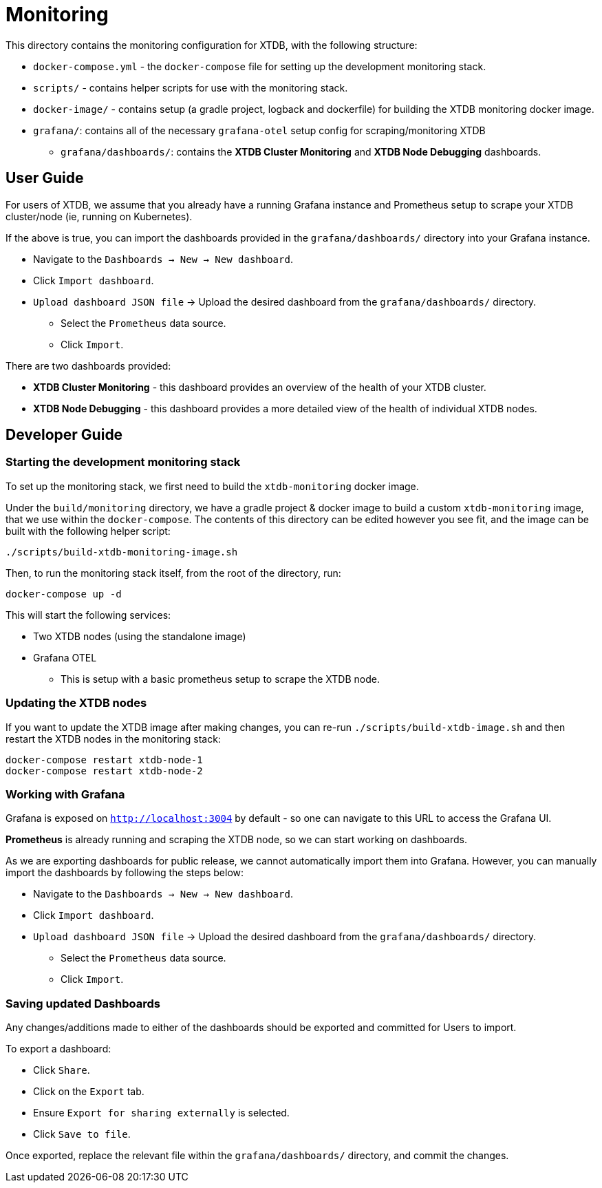 = Monitoring

This directory contains the monitoring configuration for XTDB, with the following structure:

* `docker-compose.yml` - the `docker-compose` file for setting up the development monitoring stack.
* `scripts/` - contains helper scripts for use with the monitoring stack. 
* `docker-image/` - contains setup (a gradle project, logback and dockerfile) for building the XTDB monitoring docker image.
* `grafana/`: contains all of the necessary `grafana-otel` setup config for scraping/monitoring XTDB
** `grafana/dashboards/`: contains the **XTDB Cluster Monitoring** and **XTDB Node Debugging** dashboards.

== User Guide

For users of XTDB, we assume that you already have a running Grafana instance and Prometheus setup to scrape your XTDB cluster/node (ie, running on Kubernetes).

If the above is true, you can import the dashboards provided in the `grafana/dashboards/` directory into your Grafana instance.

* Navigate to the `Dashboards -> New -> New dashboard`.
* Click `Import dashboard`.
* `Upload dashboard JSON file` -> Upload the desired dashboard from the `grafana/dashboards/` directory.
** Select the `Prometheus` data source.
** Click `Import`.

There are two dashboards provided:

* **XTDB Cluster Monitoring** - this dashboard provides an overview of the health of your XTDB cluster. 
* **XTDB Node Debugging** - this dashboard provides a more detailed view of the health of individual XTDB nodes.

== Developer Guide

=== Starting the development monitoring stack

To set up the monitoring stack, we first need to build the `xtdb-monitoring` docker image.

Under the `build/monitoring` directory, we have a gradle project & docker image to build a custom `xtdb-monitoring` image, that we use within the `docker-compose`. The contents of this directory can be edited however you see fit, and the image can be built with the following helper script:

```bash
./scripts/build-xtdb-monitoring-image.sh
```

Then, to run the monitoring stack itself, from the root of the directory, run:
```bash
docker-compose up -d
```

This will start the following services:

* Two XTDB nodes (using the standalone image)
* Grafana OTEL
** This is setup with a basic prometheus setup to scrape the XTDB node.

=== Updating the XTDB nodes

If you want to update the XTDB image after making changes, you can re-run `./scripts/build-xtdb-image.sh` and then restart the XTDB nodes in the monitoring stack:
```bash
docker-compose restart xtdb-node-1
docker-compose restart xtdb-node-2
```

=== Working with Grafana

Grafana is exposed on `http://localhost:3004` by default - so one can navigate to this URL to access the Grafana UI.

**Prometheus** is already running and scraping the XTDB node, so we can start working on dashboards.

As we are exporting dashboards for public release, we cannot automatically import them into Grafana. However, you can manually import the dashboards by following the steps below:

* Navigate to the `Dashboards -> New -> New dashboard`.
* Click `Import dashboard`.
* `Upload dashboard JSON file` -> Upload the desired dashboard from the `grafana/dashboards/` directory.
** Select the `Prometheus` data source.
** Click `Import`.

=== Saving updated Dashboards

Any changes/additions made to either of the dashboards should be exported and committed for Users to import.

To export a dashboard:

* Click `Share`.
* Click on the `Export` tab.
* Ensure `Export for sharing externally` is selected.
* Click `Save to file`.

Once exported, replace the relevant file within the `grafana/dashboards/` directory, and commit the changes.
